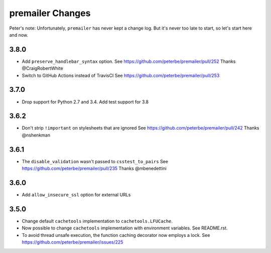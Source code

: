 premailer Changes
=================

Peter's note: Unfortunately, ``premailer`` has never kept a change log. But it's
never too late to start, so let's start here and now.

3.8.0
-----

* Add ``preserve_handlebar_syntax`` option.
  See https://github.com/peterbe/premailer/pull/252
  Thanks @CraigRobertWhite

* Switch to GitHub Actions instead of TravisCI
  See https://github.com/peterbe/premailer/pull/253

3.7.0
-----

* Drop support for Python 2.7 and 3.4. Add test support for 3.8

3.6.2
-----

* Don't strip ``!important`` on stylesheets that are ignored
  See https://github.com/peterbe/premailer/pull/242
  Thanks @nshenkman

3.6.1
-----

* The ``disable_validation`` wasn't passed to ``csstest_to_pairs``
  See https://github.com/peterbe/premailer/pull/235
  Thanks @mbenedettini

3.6.0
-----

* Add ``allow_insecure_ssl`` option for external URLs

3.5.0
-----

* Change default ``cachetools`` implementation to ``cachetools.LFUCache``.

* Now possible to change ``cachetools`` implementation with environment variables.
  See README.rst.

* To avoid thread unsafe execution, the function caching decorator now employs a lock.
  See https://github.com/peterbe/premailer/issues/225
